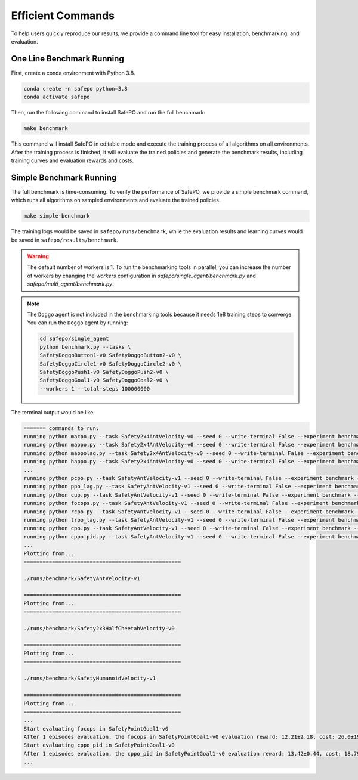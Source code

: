 Efficient Commands
==================

To help users quickly reproduce our results,
we provide a command line tool for easy installation, benchmarking, and evaluation.

One Line Benchmark Running
--------------------------

First, create a conda environment with Python 3.8.

.. code-block:: bash
    
    conda create -n safepo python=3.8
    conda activate safepo

Then, run the following command to install SafePO and run the full benchmark:

.. code-block:: bash
    
    make benchmark

This command will install SafePO in editable mode and execute the training process of all algorithms on all environments.
After the training process is finished, it will evaluate the trained policies and generate the benchmark results,
including training curves and evaluation rewards and costs.

Simple Benchmark Running
------------------------

The full benchmark is time-consuming.
To verify the performance of SafePO, we provide a simple benchmark command,
which runs all algorithms on sampled environments and evaluate the trained policies.

.. code-block:: bash
    
    make simple-benchmark

The training logs would be saved in ``safepo/runs/benchmark``, while the evaluation results and learning curves would be saved in ``safepo/results/benchmark``.

.. warning::

    The default number of workers is 1. To run the benchmarking tools in parallel, you can increase the number of workers
    by changing the `workers` configuration in `safepo/single_agent/benchmark.py` and `safepo/multi_agent/benchmark.py`.

.. note::

    The ``Doggo`` agent is not included in the benchmarking tools because it needs 1e8 training steps to converge.
    You can run the ``Doggo`` agent by running:

    .. code-block:: bash

        cd safepo/single_agent
        python benchmark.py --tasks \
        SafetyDoggoButton1-v0 SafetyDoggoButton2-v0 \
        SafetyDoggoCircle1-v0 SafetyDoggoCircle2-v0 \
        SafetyDoggoPush1-v0 SafetyDoggoPush2-v0 \
        SafetyDoggoGoal1-v0 SafetyDoggoGoal2-v0 \
        --workers 1 --total-steps 100000000

The terminal output would be like:

.. code-block:: bash
    
    ======= commands to run:
    running python macpo.py --task Safety2x4AntVelocity-v0 --seed 0 --write-terminal False --experiment benchmark --headless True --total-steps 10000000
    running python mappo.py --task Safety2x4AntVelocity-v0 --seed 0 --write-terminal False --experiment benchmark --headless True --total-steps 10000000
    running python mappolag.py --task Safety2x4AntVelocity-v0 --seed 0 --write-terminal False --experiment benchmark --headless True --total-steps 10000000
    running python happo.py --task Safety2x4AntVelocity-v0 --seed 0 --write-terminal False --experiment benchmark --headless True --total-steps 10000000
    ...
    running python pcpo.py --task SafetyAntVelocity-v1 --seed 0 --write-terminal False --experiment benchmark --total-steps 10000000
    running python ppo_lag.py --task SafetyAntVelocity-v1 --seed 0 --write-terminal False --experiment benchmark --total-steps 10000000
    running python cup.py --task SafetyAntVelocity-v1 --seed 0 --write-terminal False --experiment benchmark --total-steps 10000000
    running python focops.py --task SafetyAntVelocity-v1 --seed 0 --write-terminal False --experiment benchmark --total-steps 10000000
    running python rcpo.py --task SafetyAntVelocity-v1 --seed 0 --write-terminal False --experiment benchmark --total-steps 10000000
    running python trpo_lag.py --task SafetyAntVelocity-v1 --seed 0 --write-terminal False --experiment benchmark --total-steps 10000000
    running python cpo.py --task SafetyAntVelocity-v1 --seed 0 --write-terminal False --experiment benchmark --total-steps 10000000
    running python cppo_pid.py --task SafetyAntVelocity-v1 --seed 0 --write-terminal False --experiment benchmark --total-steps 10000000
    ...
    Plotting from...
    ==================================================

    ./runs/benchmark/SafetyAntVelocity-v1

    ==================================================
    Plotting from...
    ==================================================

    ./runs/benchmark/Safety2x3HalfCheetahVelocity-v0

    ==================================================
    Plotting from...
    ==================================================

    ./runs/benchmark/SafetyHumanoidVelocity-v1

    ==================================================
    Plotting from...
    ==================================================
    ...
    Start evaluating focops in SafetyPointGoal1-v0
    After 1 episodes evaluation, the focops in SafetyPointGoal1-v0 evaluation reward: 12.21±2.18, cost: 26.0±19.51, the reuslt is saved in ./results/benchmark/eval_result.txt
    Start evaluating cppo_pid in SafetyPointGoal1-v0
    After 1 episodes evaluation, the cppo_pid in SafetyPointGoal1-v0 evaluation reward: 13.42±0.44, cost: 18.79±2.1, the reuslt is saved in ./results/benchmark/eval_result.txt
    ...
